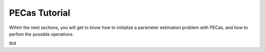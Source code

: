 PECas Tutorial
==============

Wihtin the next sections, you will get to know how to initialize a parameter
estimation problem with PECas, and how to perfom the possible operations.

tbd